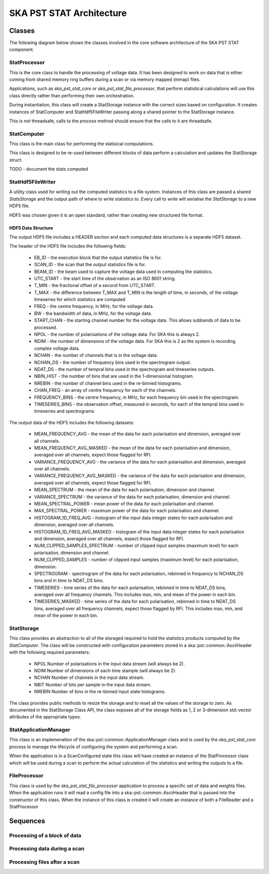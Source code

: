 SKA PST STAT Architecture
=========================

Classes
-------

The following diagram below shows the classes involved in the core software
architecture of the SKA PST STAT component.

.. uml:: class_diagram.puml
  :caption: Class diagram showing main classes involved

StatProcessor
^^^^^^^^^^^^^^

This is the core class to handle the processing of voltage data. It has
been designed to work on data that is either coming from shared memory
ring buffers during a scan or via memory mapped (mmap) files.

Applications, such as *ska_pst_stat_core* or *ska_pst_stat_file_processor*,
that perform statistical calculations will use this class directly
rather than performing their own orchestration.

During instantiation, this class will create a StatStorage instance with
the correct sizes based on configuration. It creates instances of
StatComputer and StatHdf5FileWriter passing along a shared pointer to the
StatStorage instance.

This is not threadsafe, calls to the *process* method should ensure that
the calls to it are threadsafe.

StatComputer
^^^^^^^^^^^^

This class is the main class for performing the statisical computations.

This class is designed to be re-used between different blocks of data
perform a calculation and updates the StatStorage struct.

TODO - document the stats computed

StatHdf5FileWriter
^^^^^^^^^^^^^^^^^^

A utility class used for writing out the computed statistics to a file
system. Instances of this class are passed a shared *StatsStorage* and the output
path of where to write statistics to.  Every call to *write* will
serialise the *StatStorage* to a new HDF5 file.

HDF5 was chosen given it is an open standard, rather than creating new
structured file format.

HDF5 Data Structure
*******************

The output HDF5 file includes a HEADER section and each computed data structures is
a separate HDF5 dataset.

The header of the HDF5 file includes the following fields:

  * EB_ID - the execution block that the output statistics file is for.
  * SCAN_ID - the scan that the output statistics file is for.
  * BEAM_ID - the beam used to capture the voltage data used in computing the statistics.
  * UTC_START - the start time of the observation as an ISO 8601 string.
  * T_MIN - the fractional offset of a second from UTC_START.
  * T_MAX - the difference between T_MAX and T_MIN is the length of time, in seconds, of the voltage timeseries for which statistics are computed
  * FREQ - the centre frequency, in MHz, for the voltage data.
  * BW - the bandwidth of data, in MHz, for the voltage data.
  * START_CHAN - the starting channel number for the voltage data.  This allows subbands of data to be processed.
  * NPOL - the number of polarisations of the voltage data. For SKA this is always 2.
  * NDIM - the number of dimensions of the voltage data. For SKA this is 2 as the system is recording complex voltage data.
  * NCHAN - the number of channels that is in the voltage data.
  * NCHAN_DS - the number of frequency bins used in the spectrogram output.
  * NDAT_DS - the number of tempral bins used in the spectrogram and timeseries outputs.
  * NBIN_HIST - the number of bins that are used in the 1-dimensional histogram.
  * NREBIN - the number of channel bins used in the re-binned histograms.
  * CHAN_FREQ - an array of centre frequency for each of the channels.
  * FREQUENCY_BINS - the centre frequency, in MHz, for each frequency bin used in the spectrogram.
  * TIMESERIES_BINS - the observation offset, measured in seconds, for each of the tempral bins used in timeseries and spectrograms

The output data of the HDF5 includes the following datasets:

  * MEAN_FREQUENCY_AVG - the mean of the data for each polarisation and dimension, averaged over all channels.
  * MEAN_FREQUENCY_AVG_MASKED - the mean of the data for each polarisation and dimension, averaged over all channels, expect those flagged for RFI.
  * VARIANCE_FREQUENCY_AVG - the variance of the data for each polarisation and dimension, averaged over all channels.
  * VARIANCE_FREQUENCY_AVG_MASKED - the variance of the data for each polarisation and dimension, averaged over all channels, expect those flagged for RFI.
  * MEAN_SPECTRUM - the mean of the data for each polarisation, dimension and channel.
  * VARIANCE_SPECTRUM - the variance of the data for each polarisation, dimension and channel.
  * MEAN_SPECTRAL_POWER - mean power of the data for each polarisation and channel.
  * MAX_SPECTRAL_POWER - maximum power of the data for each polarisation and channel.
  * HISTOGRAM_1D_FREQ_AVG - histogram of the input data integer states for each polarisation and dimension, averaged over all channels.
  * HISTOGRAM_1D_FREQ_AVG_MASKED - histogram of the input data integer states for each polarisation and dimension, averaged over all channels, expect those flagged for RFI.
  * NUM_CLIPPED_SAMPLES_SPECTRUM - number of clipped input samples (maximum level) for each polarisation, dimension and channel.
  * NUM_CLIPPED_SAMPLES - number of clipped input samples (maximum level) for each polarisation, dimension.
  * SPECTROGRAM - spectrogram of the data for each polarisation, rebinned in frequency to NCHAN_DS bins and in time to NDAT_DS bins.
  * TIMESERIES - time series of the data for each polarisation, rebinned in time to NDAT_DS bins, averaged over all frequency channels. This includes max, min, and mean of the power in each bin.
  * TIMESERIES_MASKED - time series of the data for each polarisation, rebinned in time to NDAT_DS bins, averaged over all frequency channels, expect those flagged by RFI. This includes max, min, and mean of the power in each bin.

StatStorage
^^^^^^^^^^^

This class provides an abstraction to all of the storaged required to hold
the statistics products computed by the *StatComputer*. The class will be
constructed with configuration parameters stored in a ska::pst::common::AsciiHeader
with the following required parameters:

  * NPOL    Number of polarisations in the input data stream (will always be 2).
  * NDIM    Number of dimensions of each time stample (will always be 2).
  * NCHAN   Number of channels in the input data stream.
  * NBIT    Number of bits per sample in the input data stream.
  * NREBIN  Number of bins in the re-binned input state histograms.

The class provides public methods to resize the storage and to reset all the values
of the storage to zero. As documented in the StatStorage Class API, the class exposes
all of the storage fields as 1, 2 or 3-dimension std::vector attributes of the appropriate
types.

StatApplicationManager
^^^^^^^^^^^^^^^^^^^^^^^

This class is an implemenation of the ska::pst::common::ApplicationManager class
and is used by the *ska_pst_stat_core* process to manage the lifecycle of
configuring the system and performing a scan.

When the application is in a ScanConfigured state this class will have
created an instance of the StatProcessor class which will be used during
a scan to perform the actual calculation of the statistics and writing
the outputs to a file.


FileProcessor
^^^^^^^^^^^^^

This class is used by the *ska_pst_stat_file_processor* application to
process a specific set of data and weights files. When the application
runs it will read a config file into a ska::pst::common::AsciiHeader that
is passed into the constructor of this class. When the instance of this
class is created it will create an instance of both a FileReader and
a StatProcessor

Sequences
---------

Processing of a block of data
^^^^^^^^^^^^^^^^^^^^^^^^^^^^^

.. uml:: stats_processor_seq.puml
  :caption: Sequence diagram for processing statistics with the StatProcessor class, common to both StatApplicationManager and FileProcessor sequences

Processing data during a scan
^^^^^^^^^^^^^^^^^^^^^^^^^^^^^

.. uml:: application_manager_seq.puml
  :caption: Sequence diagram for processing statistics during a scan with the StatApplicationManager class

Processing files after a scan
^^^^^^^^^^^^^^^^^^^^^^^^^^^^^

.. uml:: file_proc_seq.puml
  :caption: Sequence diagram for processing statistics from a file using the FileProcessor class

